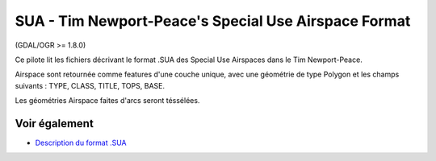 .. _`gdal.ogr.formats.sua`:

SUA - Tim Newport-Peace's Special Use Airspace Format
======================================================

(GDAL/OGR >= 1.8.0)

Ce pilote lit les fichiers décrivant le format .SUA des Special Use Airspaces dans 
le Tim Newport-Peace.

Airspace sont retournée comme features d'une couche unique, avec une géométrie de 
type Polygon et les champs suivants : TYPE, CLASS, TITLE, TOPS, BASE.

Les géométries Airspace faites d'arcs seront téssélées.

Voir également
--------------

* `Description du format .SUA <http://soaring.gahsys.com/TP/sua.html>`_

.. yjacolin at free.fr, Yves Jacolin - 2011/08/04 (trunk )